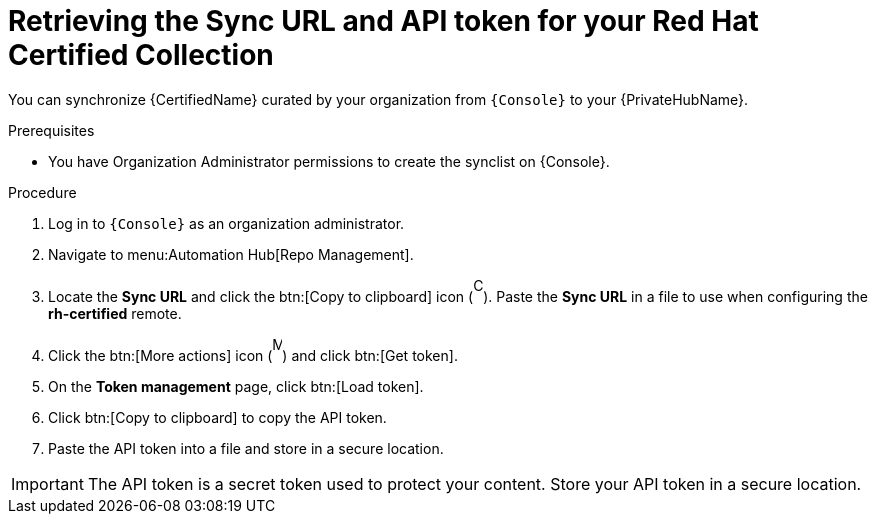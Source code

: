 // Module included in the following assemblies:
// obtaining-token/master.adoc
[id="proc-create-api-token"]
= Retrieving the Sync URL and API token for your Red Hat Certified Collection

You can synchronize {CertifiedName} curated by your organization from `{Console}` to your {PrivateHubName}.

.Prerequisites

* You have Organization Administrator permissions to create the synclist on {Console}.

.Procedure

. Log in to `{Console}` as an organization administrator.
. Navigate to menu:Automation Hub[Repo Management].
. Locate the *Sync URL* and click the btn:[Copy to clipboard] icon (image:images/copy.png[Copy,10,25]). 
Paste the *Sync URL* in a file to use when configuring the *rh-certified* remote.
. Click the btn:[More actions] icon (image:images/more_actions.png[More,10,25]) and click btn:[Get token].
. On the *Token management* page, click btn:[Load token].
. Click btn:[Copy to clipboard] to copy the API token.
. Paste the API token into a file and store in a secure location.

[IMPORTANT]
====
The API token is a secret token used to protect your content. 
Store your API token in a secure location.
====
